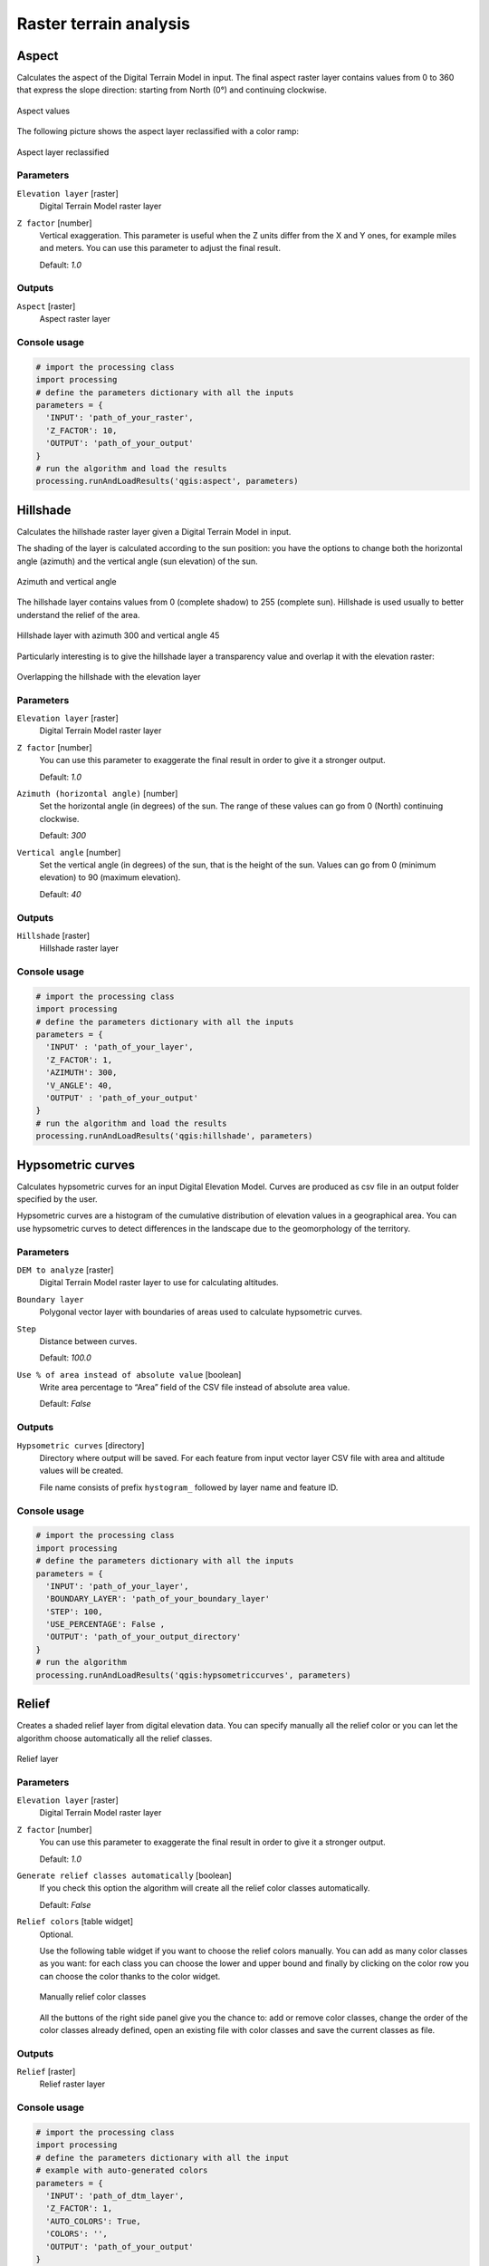 .. only:: html

   |updatedisclaimer|

Raster terrain analysis
=======================

.. only:: html

   .. contents::
      :local:
      :depth: 1

.. _qgis_aspect:

Aspect
------
Calculates the aspect of the Digital Terrain Model in input. The final aspect
raster layer contains values from 0 to 360 that express the slope direction:
starting from North (0°) and continuing clockwise.

.. figure:: /static/user_manual/processing_algs/qgis/aspect.png
   :align: center
   :scale: 50%


   Aspect values

The following picture shows the aspect layer reclassified with a color ramp:

.. figure:: /static/user_manual/processing_algs/qgis/aspect_2.png
   :align: center

   Aspect layer reclassified

Parameters
..........

``Elevation layer`` [raster]
  Digital Terrain Model raster layer

``Z factor`` [number]
  Vertical exaggeration. This parameter is useful when the Z units differ from
  the X and Y ones, for example miles and meters. You can use this parameter to
  adjust the final result.

  Default: *1.0*

Outputs
.......

``Aspect`` [raster]
  Aspect raster layer

Console usage
.............

.. code-block:: python

  # import the processing class
  import processing
  # define the parameters dictionary with all the inputs
  parameters = {
    'INPUT': 'path_of_your_raster',
    'Z_FACTOR': 10,
    'OUTPUT': 'path_of_your_output'
  }
  # run the algorithm and load the results
  processing.runAndLoadResults('qgis:aspect', parameters)


.. _qgis_hillshade:

Hillshade
---------
Calculates the hillshade raster layer given a Digital Terrain Model in input.

The shading of the layer is calculated according to the sun position: you have
the options to change both the horizontal angle (azimuth) and the vertical angle
(sun elevation) of the sun.

.. figure:: /static/user_manual/processing_algs/qgis/azimuth.png
   :align: center
   :scale: 50%

   Azimuth and vertical angle

The hillshade layer contains values from 0 (complete shadow) to 255 (complete sun).
Hillshade is used usually to better understand the relief of the area.

.. figure:: /static/user_manual/processing_algs/qgis/hillshade.png
   :align: center

   Hillshade layer with azimuth 300 and vertical angle 45

Particularly interesting is to give the hillshade layer a transparency value and
overlap it with the elevation raster:

.. figure:: /static/user_manual/processing_algs/qgis/hillshade_2.png
   :align: center

   Overlapping the hillshade with the elevation layer


Parameters
..........

``Elevation layer`` [raster]
  Digital Terrain Model raster layer

``Z factor`` [number]
  You can use this parameter to exaggerate the final result in order to give it
  a stronger output.

  Default: *1.0*

``Azimuth (horizontal angle)`` [number]
  Set the horizontal angle (in degrees) of the sun. The range of these values can
  go from 0 (North) continuing clockwise.

  Default: *300*

``Vertical angle`` [number]
  Set the vertical angle (in degrees) of the sun, that is the height of the sun.
  Values can go from 0 (minimum elevation) to 90 (maximum elevation).

  Default: *40*


Outputs
.......

``Hillshade`` [raster]
  Hillshade raster layer

Console usage
.............

.. code-block:: python

  # import the processing class
  import processing
  # define the parameters dictionary with all the inputs
  parameters = {
    'INPUT' : 'path_of_your_layer',
    'Z_FACTOR': 1,
    'AZIMUTH': 300,
    'V_ANGLE': 40,
    'OUTPUT' : 'path_of_your_output'
  }
  # run the algorithm and load the results
  processing.runAndLoadResults('qgis:hillshade', parameters)


.. _qgis_hypsometric_curves:

Hypsometric curves
------------------
Calculates hypsometric curves for an input Digital Elevation Model.
Curves are produced as csv file in an output folder specified by the user.

Hypsometric curves are a histogram of the cumulative distribution of elevation
values in a geographical area. You can use hypsometric curves to detect differences
in the landscape due to the geomorphology of the territory.


Parameters
..........

``DEM to analyze`` [raster]
  Digital Terrain Model raster layer to use for calculating altitudes.

``Boundary layer``
  Polygonal vector layer with boundaries of areas used to calculate hypsometric
  curves.

``Step``
  Distance between curves.

  Default: *100.0*

``Use % of area instead of absolute value`` [boolean]
  Write area percentage to “Area” field of the CSV file instead of absolute area
  value.

  Default: *False*


Outputs
.......

``Hypsometric curves`` [directory]
  Directory where output will be saved. For each feature from input vector layer
  CSV file with area and altitude values will be created.

  File name consists of prefix ``hystogram_`` followed by layer name and feature ID.

.. figure:: /static/user_manual/processing_algs/qgis/hypsometric.png
   :align: center
   :scale: 50%

Console usage
.............

.. code-block:: python

  # import the processing class
  import processing
  # define the parameters dictionary with all the inputs
  parameters = {
    'INPUT': 'path_of_your_layer',
    'BOUNDARY_LAYER': 'path_of_your_boundary_layer'
    'STEP': 100,
    'USE_PERCENTAGE': False ,
    'OUTPUT': 'path_of_your_output_directory'
  }
  # run the algorithm
  processing.runAndLoadResults('qgis:hypsometriccurves', parameters)



.. _qgis_relief:

Relief
------
Creates a shaded relief layer from digital elevation data. You can specify manually
all the relief color or you can let the algorithm choose automatically all the
relief classes.

.. figure:: /static/user_manual/processing_algs/qgis/relief.png
   :align: center

   Relief layer

Parameters
..........

``Elevation layer`` [raster]
  Digital Terrain Model raster layer

``Z factor`` [number]
  You can use this parameter to exaggerate the final result in order to give it
  a stronger output.

  Default: *1.0*

``Generate relief classes automatically`` [boolean]
  If you check this option the algorithm will create all the relief color classes
  automatically.

  Default: *False*

``Relief colors`` [table widget]
  Optional.

  Use the following table widget if you want to choose the relief colors manually.
  You can add as many color classes as you want: for each class you can choose
  the lower and upper bound and finally by clicking on the color row you can choose
  the color thanks to the color widget.

  .. figure:: /static/user_manual/processing_algs/qgis/relief_table.png
     :align: center

     Manually relief color classes

  All the buttons of the right side panel give you the chance to: add or remove
  color classes, change the order of the color classes already defined, open an
  existing file with color classes and save the current classes as file.

Outputs
.......

``Relief`` [raster]
  Relief raster layer

Console usage
.............

.. code-block:: python

  # import the processing class
  import processing
  # define the parameters dictionary with all the input
  # example with auto-generated colors
  parameters = {
    'INPUT': 'path_of_dtm_layer',
    'Z_FACTOR': 1,
    'AUTO_COLORS': True,
    'COLORS': '',
    'OUTPUT': 'path_of_your_output'
  }
  # example with manual color classes
  parameters = {
    'INPUT': 'path_of_dtm_layer',
    'Z_FACTOR': 1,
    'AUTO_COLORS': False,
    # color classes are defined by lower value, upper values, rgb color codes
    'COLORS': '0.000000, 200.000000, 0, 255, 0;
              200.000000, 400.000000, 255, 170, 0;
              400.000000, 600.000000, 255, 85, 0;
              600.000000, 1000.000000, 170, 85, 0',
    'OUTPUT': 'path_of_your_output'
  }
  # run the algorithm
  processing.runAndLoadResults('qgis:polygonfromlayerextent', parameters)


.. _qgis_ruggedness_index:

Ruggedness index
----------------
Calculates the quantitative measurement of terrain heterogeneity described by Riley
et al. (1999). It is calculated for every location, by summarizing the change in
elevation within the 3x3 pixel grid.

Each pixel contains the difference in elevation from a center cell and the 8 cells
surrounding it.

.. figure:: /static/user_manual/processing_algs/qgis/ruggedness.png
   :align: center

   Ruggedness layer from low (red) to high values (green)

Parameters
..........

``Elevation layer`` [raster]
  Digital Terrain Model raster layer

``Z factor`` [number]
  You can use this parameter to exaggerate the final result in order to give it
  a stronger output.

  Default: *1.0*

Outputs
.......

``Ruggedness`` [raster]
  Ruggedness raster layer

Console usage
.............

.. code-block:: python

  # import the processing class
  import processing class
  # define the parameters dictionary with all the input
  parameters = {
    'INPUT': 'path_of_your_layer',
    'Z_FACTOR': 1,
    'OUTPUT': 'path_of_your_output'
  }
  # run the algorithm
  processing.runAndLoadResults('qgis:ruggednessindex', parameters)


.. _qgis_slope:

Slope
-----
Calculates the slope from an input raster layer. The slope is the angle of inclination
of the terrain and is expressed in **degrees**.

In the following picture you can see to the left the DTM layer with the elevation
of the terrain while to the right the calculated slope:

.. figure:: /static/user_manual/processing_algs/qgis/slope.png
   :align: center

   Left the elevation layer, right the calculated slope

Parameters
..........

``Elevation raster`` [raster]
  Digital Terrain Model raster layer

``Z factor`` [number]
  You can use this parameter to exaggerate the final result in order to give it
  a stronger output.

  Default: *1.0*

Outputs
.......

``Slope`` [raster]
  Slope raster layer


Console usage
.............

.. code-block:: python

  # import the processing class
  import processing
  # define the parameters dictionary with all the inputs
  parameters = {
    'INPUT': 'path_of_your_layer',
    'Z_FACTOR': 1,
    'OUTPUT': 'path_of_your_output'
  }
  # run the algorithm
  processing.runAndLoadResults('qgis:slope', parameters)
